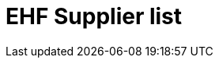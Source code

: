 :lang: en

:doctitle: EHF Supplier list

:revision: 1.0.0

:date-review: dd. mm.yyyy
:date-release: dd.mm.yyyy
:date-mandatory: dd.mm.yyyy

